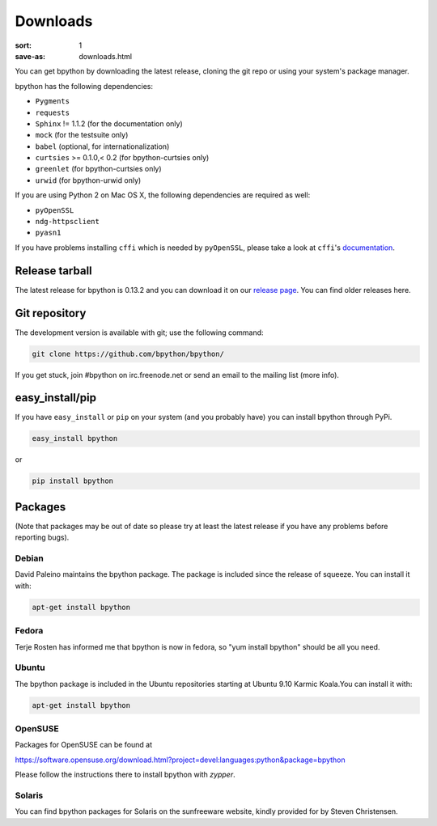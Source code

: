 Downloads
#########

:sort: 1
:save-as: downloads.html

You can get bpython by downloading the latest release, cloning the git repo or
using your system's package manager.

bpython has the following dependencies:

* ``Pygments``
* ``requests``
* ``Sphinx`` != 1.1.2 (for the documentation only)
* ``mock`` (for the testsuite only)
* ``babel`` (optional, for internationalization)
* ``curtsies`` >= 0.1.0,< 0.2 (for bpython-curtsies only)
* ``greenlet`` (for bpython-curtsies only)
* ``urwid`` (for bpython-urwid only)

If you are using Python 2 on Mac OS X, the following dependencies are required
as well:

* ``pyOpenSSL``
* ``ndg-httpsclient``
* ``pyasn1``

If you have problems installing ``cffi`` which is needed by ``pyOpenSSL``,
please take a look at ``cffi``'s `documentation`_.

Release tarball
===============
The latest release for bpython is 0.13.2 and you can download it on our
`release page`_. You can find older releases here.

Git repository
==============
The development version is available with git; use the following command:

.. code-block:: shell

  git clone https://github.com/bpython/bpython/

If you get stuck, join #bpython on irc.freenode.net or send an email to the
mailing list (more info).

easy_install/pip
================
If you have ``easy_install`` or ``pip`` on your system (and you probably have)
you can install bpython through PyPi.

.. code-block:: shell

  easy_install bpython

or

.. code-block:: shell

  pip install bpython

Packages
========
(Note that packages may be out of date so please try at least the latest release
if you have any problems before reporting bugs).

Debian
------
David Paleino maintains the bpython package. The package is included since
the release of squeeze. You can install it with:

.. code-block:: shell

  apt-get install bpython

Fedora
------
Terje Rosten has informed me that bpython is now in fedora, so "yum install
bpython" should be all you need.

Ubuntu
------
The bpython package is included in the Ubuntu repositories starting at Ubuntu
9.10 Karmic Koala.You can install it with:

.. code-block:: shell

  apt-get install bpython

OpenSUSE
--------
Packages for OpenSUSE can be found at

https://software.opensuse.org/download.html?project=devel:languages:python&package=bpython

Please follow the instructions there to install bpython with `zypper`.

Solaris
-------
You can find bpython packages for Solaris on the sunfreeware website, kindly
provided for by Steven Christensen.

.. _documentation: https://cffi.readthedocs.org/en/release-0.8/#macos-x
.. _release page: /releases/
